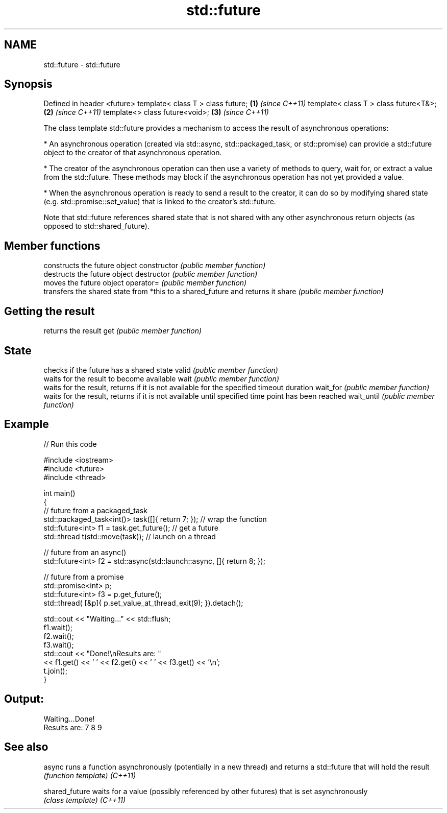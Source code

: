 .TH std::future 3 "2020.03.24" "http://cppreference.com" "C++ Standard Libary"
.SH NAME
std::future \- std::future

.SH Synopsis

Defined in header <future>
template< class T > class future;     \fB(1)\fP \fI(since C++11)\fP
template< class T > class future<T&>; \fB(2)\fP \fI(since C++11)\fP
template<> class future<void>;        \fB(3)\fP \fI(since C++11)\fP

The class template std::future provides a mechanism to access the result of asynchronous operations:

* An asynchronous operation (created via std::async, std::packaged_task, or std::promise) can provide a std::future object to the creator of that asynchronous operation.


* The creator of the asynchronous operation can then use a variety of methods to query, wait for, or extract a value from the std::future. These methods may block if the asynchronous operation has not yet provided a value.


* When the asynchronous operation is ready to send a result to the creator, it can do so by modifying shared state (e.g. std::promise::set_value) that is linked to the creator's std::future.

Note that std::future references shared state that is not shared with any other asynchronous return objects (as opposed to std::shared_future).

.SH Member functions


              constructs the future object
constructor   \fI(public member function)\fP
              destructs the future object
destructor    \fI(public member function)\fP
              moves the future object
operator=     \fI(public member function)\fP
              transfers the shared state from *this to a shared_future and returns it
share         \fI(public member function)\fP

.SH Getting the result

              returns the result
get           \fI(public member function)\fP

.SH State

              checks if the future has a shared state
valid         \fI(public member function)\fP
              waits for the result to become available
wait          \fI(public member function)\fP
              waits for the result, returns if it is not available for the specified timeout duration
wait_for      \fI(public member function)\fP
              waits for the result, returns if it is not available until specified time point has been reached
wait_until    \fI(public member function)\fP


.SH Example


// Run this code

  #include <iostream>
  #include <future>
  #include <thread>

  int main()
  {
      // future from a packaged_task
      std::packaged_task<int()> task([]{ return 7; }); // wrap the function
      std::future<int> f1 = task.get_future();  // get a future
      std::thread t(std::move(task)); // launch on a thread

      // future from an async()
      std::future<int> f2 = std::async(std::launch::async, []{ return 8; });

      // future from a promise
      std::promise<int> p;
      std::future<int> f3 = p.get_future();
      std::thread( [&p]{ p.set_value_at_thread_exit(9); }).detach();

      std::cout << "Waiting..." << std::flush;
      f1.wait();
      f2.wait();
      f3.wait();
      std::cout << "Done!\\nResults are: "
                << f1.get() << ' ' << f2.get() << ' ' << f3.get() << '\\n';
      t.join();
  }

.SH Output:

  Waiting...Done!
  Results are: 7 8 9


.SH See also



async         runs a function asynchronously (potentially in a new thread) and returns a std::future that will hold the result
              \fI(function template)\fP
\fI(C++11)\fP

shared_future waits for a value (possibly referenced by other futures) that is set asynchronously
              \fI(class template)\fP
\fI(C++11)\fP




